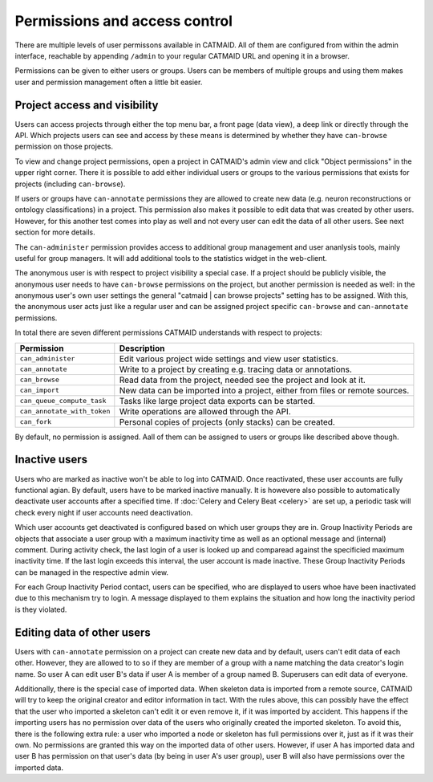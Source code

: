 .. _permissions:

Permissions and access control
==============================

There are multiple levels of user permissons available in CATMAID. All of them
are configured from within the admin interface, reachable by appending
``/admin`` to your regular CATMAID URL and opening it in a browser.

Permissions can be given to either users or groups. Users can be members of
multiple groups and using them makes user and permission management often a
little bit easier.

Project access and visibility
*****************************

Users can access projects through either the top menu bar, a front page (data
view), a deep link or directly through the API. Which projects users can see and
access by these means is determined by whether they have ``can-browse``
permission on those projects.

To view and change project permissions, open a project in CATMAID's admin view
and click "Object permissions" in the upper right corner. There it is possible
to add either individual users or groups to the various permissions that exists
for projects (including ``can-browse``).

If users or groups have ``can-annotate`` permissions they are allowed to create
new data (e.g. neuron reconstructions or ontology classifications) in a project.
This permission also makes it possible to edit data that was created by other
users. However, for this another test comes into play as well and not every user
can edit the data of all other users. See next section for more details.

The ``can-administer`` permission provides access to additional group management
and user ananlysis tools, mainly useful for group managers. It will add
additional tools to the statistics widget in the web-client.

The anonymous user is with respect to project visibility a special case. If a
project should be publicly visible, the anonymous user needs to have
``can-browse`` permissions on the project, but another permission is needed as
well: in the anonymous user's own user settings the general "catmaid | can
browse projects" setting has to be assigned. With this, the anonymous user acts
just like a regular user and can be assigned project specific ``can-browse`` and
``can-annotate`` permissions.

In total there are seven different permissions CATMAID understands with
respect to projects:

=========================== ======================================
Permission                  Description
=========================== ======================================
``can_administer``          Edit various project wide settings and view user statistics.
``can_annotate``            Write to a project by creating e.g. tracing data or annotations.
``can_browse``              Read data from the project, needed see the project and look at it.
``can_import``              New data can be imported into a project, either from files or remote sources.
``can_queue_compute_task``  Tasks like large project data exports can be started.
``can_annotate_with_token`` Write operations are allowed through the API.
``can_fork``                Personal copies of projects (only stacks) can be created.
=========================== ======================================

By default, no permission is assigned. Aall of them can be assigned to users or
groups like described above though.

Inactive users
**************

Users who are marked as inactive won't be able to log into CATMAID. Once
reactivated, these user accounts are fully functional agian. By default, users
have to be marked inactive manually. It is howevere also possible to
automatically deactivate user accounts after a specified time. If :doc:`Celery
and Celery Beat <celery>` are set up, a periodic task will check every night if
user accounts need deactivation.

Which user accounts get deactivated is configured based on which user groups
they are in. Group Inactivity Periods are objects that associate a user group
with a maximum inactivity time as well as an optional message and (internal)
comment. During activity check, the last login of a user is looked up and
comparead against the specificied maximum inactivity time. If the last login
exceeds this interval, the user account is made inactive. These Group Inactivity
Periods can be managed in the respective admin view.

For each Group Inactivity Period contact, users can be specified, who are
displayed to users whoe have been inactivated due to this mechanism try to
login. A message displayed to them explains the situation and how long the
inactivity period is they violated.

Editing data of other users
***************************

Users with ``can-annotate`` permission on a project can create new data and by
default, users can't edit data of each other. However, they are allowed to to so
if they are member of a group with a name matching the data creator's login
name. So user A can edit user B's data if user A is member of a group named B.
Superusers can edit data of everyone.

Additionally, there is the special case of imported data. When skeleton data is
imported from a remote source, CATMAID will try to keep the original creator and
editor information in tact. With the rules above, this can possibly have the
effect that the user who imported a skeleton can't edit it or even remove it, if
it was imported by accident. This happens if the importing users has no
permission over data of the users who originally created the imported skeleton.
To avoid this, there is the following extra rule: a user who imported a node or
skeleton has full permissions over it, just as if it was their own. No
permissions are granted this way on the imported data of other users. However,
if user A has imported data and user B has permission on that user's data (by
being in user A's user group), user B will also have permissions over the
imported data.
